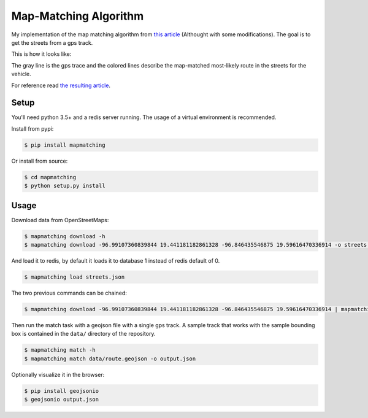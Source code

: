 Map-Matching Algorithm
######################

.. image:: https://badges.gitter.im/Join%20Chat.svg
   :target: https://gitter.im/map_matching/Lobby?utm_source=badge&utm_medium=badge&utm_campaign=pr-badge&utm_content=badge
   :alt: Gitter

.. image:: https://img.shields.io/github/stars/categulario/map_matching.svg
   :target: https://github.com/categulario/map_matching
   :alt: GitHub stars

.. image:: https://img.shields.io/github/contributors/categulario/map_matching.svg?color=red
   :target: https://github.com/categulario/map_matching/graphs/contributors
   :alt: GitHub contributors

.. image:: https://img.shields.io/github/license/categulario/map_matching.svg?color=blue
   :target: https://github.com/categulario/map_matching/blob/master/LICENSE.txt
   :alt: GNU GPL v3

.. image:: https://gitlab.com/categulario/map_matching/badges/master/pipeline.svg
   :target: https://gitlab.com/categulario/map_matching/pipelines
   :alt: Build Status


My implementation of the map matching algorithm from `this article <https://www.researchgate.net/publication/308856380_Fast_Hidden_Markov_Model_Map-Matching_for_Sparse_and_Noisy_Trajectories>`_ (Althought with some modifications). The goal is to get the streets from a gps track.

This is how it looks like:

.. image:: https://categulario.tk/map_matching_result.png
   :target: https://categulario.tk/map_matching_result.png
   :alt: Output of the example run

The gray line is the gps trace and the colored lines describe the map-matched most-likely route in the streets for the vehicle.

For reference read `the resulting article <https://categulario.tk/mapmatching.pdf>`_.

Setup
-----

You'll need python 3.5+ and a redis server running. The usage of a virtual environment is recommended.

Install from pypi:

.. code:: bash

   $ pip install mapmatching

Or install from source:

.. code:: bash

   $ cd mapmatching
   $ python setup.py install

Usage
-----

Download data from OpenStreetMaps:

.. code:: bash

   $ mapmatching download -h
   $ mapmatching download -96.99107360839844 19.441181182861328 -96.846435546875 19.59616470336914 -o streets.json

And load it to redis, by default it loads it to database 1 instead of redis default of 0.

.. code:: bash

   $ mapmatching load streets.json

The two previous commands can be chained:

.. code:: bash

   $ mapmatching download -96.99107360839844 19.441181182861328 -96.846435546875 19.59616470336914 | mapmatching load

Then run the match task with a geojson file with a single gps track. A sample track that works with the sample bounding box is contained in the ``data/`` directory of the repository.

.. code:: bash

   $ mapmatching match -h
   $ mapmatching match data/route.geojson -o output.json

Optionally visualize it in the browser:

.. code:: bash

   $ pip install geojsonio
   $ geojsonio output.json
